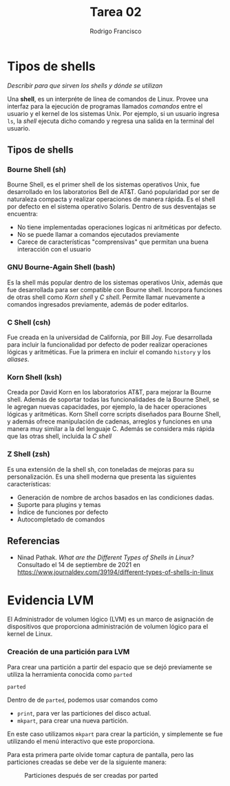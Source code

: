 #+TITLE: Tarea 02
#+AUTHOR: Rodrigo Francisco
#+OPTIONS: num:nil toc:nil


* Tipos de shells
/Describir para que sirven los shells y dónde se utilizan/

Una *shell*, es un interpréte de línea de comandos de Linux. Provee una interfaz para la ejecución de programas llamados /comandos/ entre el usuario y el kernel de los sistemas Unix. Por ejemplo, si un usuario ingresa =ls=, la /shell/ ejecuta dicho comando y regresa una salida en la terminal del usuario.

** Tipos de shells
*** Bourne Shell (sh)
Bourne Shell, es el primer shell de los sistemas operativos Unix, fue desarrollado en los laboratorios Bell de AT&T. Ganó popularidad por ser de naturaleza compacta y realizar operaciones de manera rápida. Es el shell por defecto en el sistema operativo Solaris. Dentro de sus desventajas se encuentra:
- No tiene implementadas operaciones logicas ni aritméticas por defecto.
- No se puede llamar a comandos ejecutados previamente
- Carece de características "comprensivas" que permitan una buena interacción con el usuario

*** GNU Bourne-Again Shell (bash)
Es la shell más popular dentro de los sistemas operativos Unix, además que fue desarrollada para ser compatible con Bourne shell. Incorpora funciones de otras shell como /Korn shell/ y /C shell/. Permite llamar nuevamente a comandos ingresados previamente, además de poder editarlos.

*** C Shell (csh)
Fue creada en la universidad de California, por Bill Joy. Fue desarrollada para incluir la funcionalidad por defecto de poder realizar operaciones lógicas y aritméticas. Fue la primera en incluir el comando =history= y los /aliases/.

*** Korn Shell (ksh)
Creada por David Korn en los laboratorios AT&T, para mejorar la Bourne shell. Además de soportar todas las funcionalidades de la Bourne Shell, se le agregan nuevas capacidades, por ejemplo, la de hacer operaciones lógicas y aritméticas. Korn Shell corre scripts diseñados para Bourne Shell, y además ofrece manipulación de cadenas, arreglos y funciones en una manera muy similar a la del lenguaje C. Además se considera más rápida que las otras shell, incluida la /C shell/

*** Z Shell (zsh)
Es una extensión de la shell sh, con toneladas de mejoras para su personalización. Es una shell moderna que presenta las siguientes características:
- Generación de nombre de archos basados en las condiciones dadas.
- Suporte para plugins y temas
- Índice de funciones por defecto
- Autocompletado de comandos

** Referencias
- Ninad Pathak. /What are the Different Types of Shells in Linux?/
  Consultado el 14 de septiembre de 2021 en https://www.journaldev.com/39194/different-types-of-shells-in-linux

* Evidencia LVM

El Administrador de volumen lógico (LVM) es un marco de asignación de dispositivos que proporciona administración de volumen lógico para el kernel de Linux.

*** Creación de una partición para LVM

Para crear una partición a partir del espacio que se dejó previamente se utiliza la herramienta conocida como =parted=

#+begin_src sh
parted
#+end_src

Dentro de de =parted=, podemos usar comandos como
- =print=, para ver las particiones del disco actual.
- =mkpart=, para crear una nueva partición.

En este caso utilizamos =mkpart= para crear la partición, y simplemente se fue utilizando el menú interactivo que este proporciona.

Para esta primera parte olvide tomar captura de pantalla, pero las particiones creadas se debe ver de la siguiente manera:

#+CAPTION: Particiones después de ser creadas por parted
#+NAME:   fig:parted
[[./t02/00.png]]
